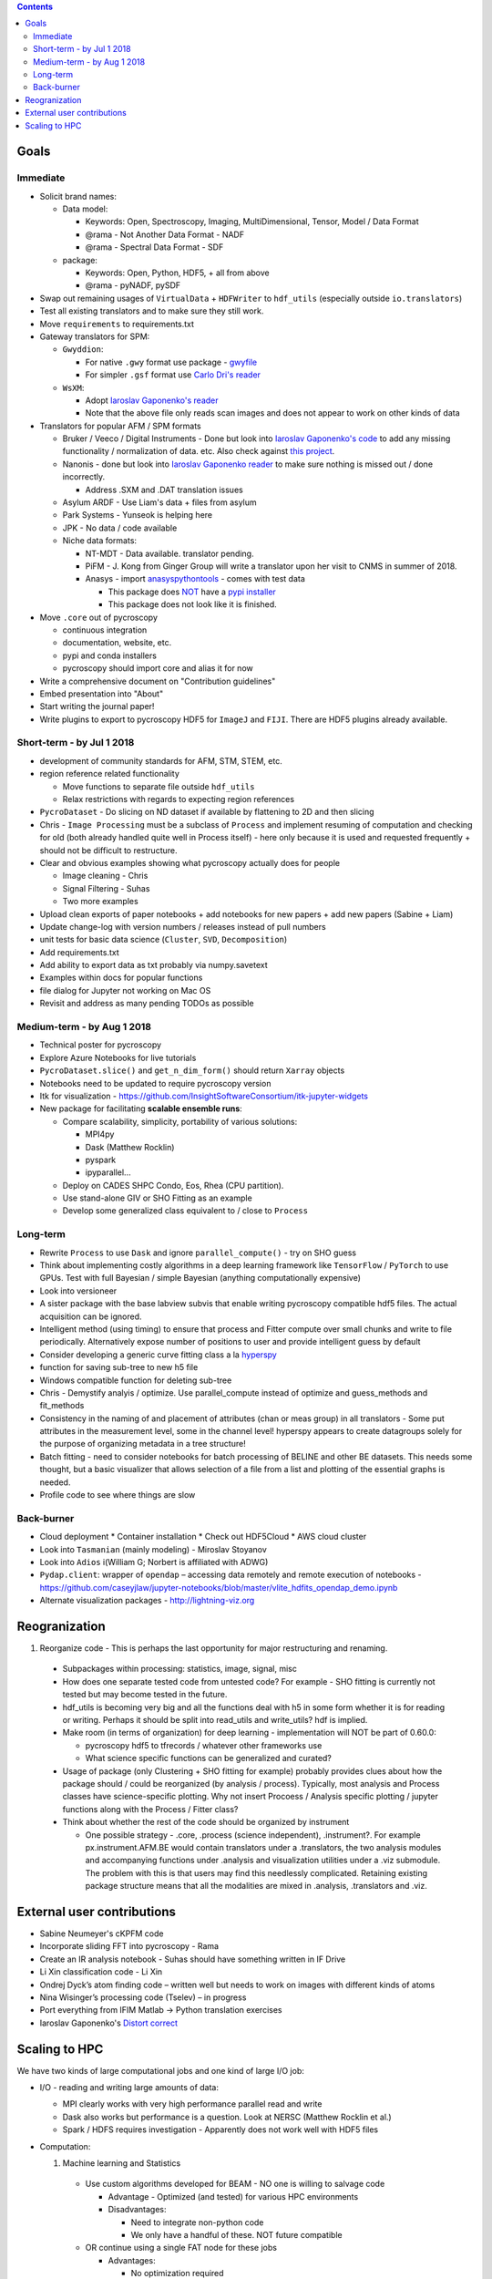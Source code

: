 .. contents::

Goals
-------

Immediate
~~~~~~~~~
* Solicit brand names:

  * Data model:

    * Keywords: Open, Spectroscopy, Imaging, MultiDimensional, Tensor, Model / Data Format
    * @rama - Not Another Data Format - NADF
    * @rama - Spectral Data Format - SDF
  * package:

    * Keywords: Open, Python, HDF5, + all from above
    * @rama - pyNADF, pySDF
* Swap out remaining usages of ``VirtualData`` + ``HDFWriter`` to ``hdf_utils`` (especially outside ``io.translators``)
* Test all existing translators and to make sure they still work.
* Move ``requirements`` to requirements.txt
* Gateway translators for SPM:

  * ``Gwyddion``:

    * For native ``.gwy`` format use package - `gwyfile <https://github.com/tuxu/gwyfile>`_
    * For simpler ``.gsf`` format use `Carlo Dri's reader <https://gist.github.com/carlodri/66c471498e6b52caf213>`_
  * ``WsXM``:

    * Adopt `Iaroslav Gaponenko's reader <https://github.com/paruch-group/distortcorrect/blob/master/afm/filereader/readWSxM.py>`_
    * Note that the above file only reads scan images and does not appear to work on other kinds of data

* Translators for popular AFM / SPM formats

  * Bruker / Veeco / Digital Instruments - Done but look into `Iaroslav Gaponenko's code <https://github.com/paruch-group/distortcorrect/blob/master/afm/filereader/readNanoscope.py>`_
    to add any missing functionality / normalization of data. etc. Also check against `this project <https://github.com/nikhartman/nanoscope>`_.
  * Nanonis - done but look into `Iaroslav Gaponenko reader <https://github.com/paruch-group/distortcorrect/blob/master/afm/filereader/nanonisFileReader.py>`_
    to make sure nothing is missed out / done incorrectly.

    * Address .SXM and .DAT translation issues
  * Asylum ARDF - Use Liam's data + files from asylum
  * Park Systems - Yunseok is helping here
  * JPK - No data / code available
  * Niche data formats:

    * NT-MDT - Data available. translator pending.
    * PiFM - J. Kong from Ginger Group will write a translator upon her visit to CNMS in summer of 2018.
    * Anasys - import `anasyspythontools <https://github.com/AnasysInstruments/anasys-python-tools>`_ - comes with test data

      * This package does `NOT <https://pypi.org/search/?q=anasyspythontools>`_ have a `pypi installer <https://github.com/AnasysInstruments/anasys-python-tools/issues/2>`_
      * This package does not look like it is finished.

* Move ``.core`` out of pycroscopy

  * continuous integration
  * documentation, website, etc.
  * pypi and conda installers
  * pycroscopy should import core and alias it for now
* Write a comprehensive document on "Contribution guidelines"
* Embed presentation into "About"
* Start writing the journal paper!
* Write plugins to export to pycroscopy HDF5 for ``ImageJ`` and ``FIJI``. There are HDF5 plugins already available.

Short-term - by Jul 1 2018
~~~~~~~~~~~~~~~~~~~~~~~~~~~

* development of community standards for AFM, STM, STEM, etc.
* region reference related functionality

  * Move functions to separate file outside ``hdf_utils``
  * Relax restrictions with regards to expecting region references
* ``PycroDataset`` - Do slicing on ND dataset if available by flattening to 2D and then slicing
* Chris - ``Image Processing`` must be a subclass of ``Process`` and implement resuming of computation and checking for old (both already handled quite well in Process itself) - here only because it is used and requested frequently + should not be difficult to restructure.
* Clear and obvious examples showing what pycroscopy actually does for people

  * Image cleaning - Chris
  * Signal Filtering - Suhas
  * Two more examples
* Upload clean exports of paper notebooks + add notebooks for new papers + add new papers (Sabine + Liam)
* Update change-log with version numbers / releases instead of pull numbers
* unit tests for basic data science (``Cluster``, ``SVD``, ``Decomposition``)
* Add requirements.txt
* Add ability to export data as txt probably via numpy.savetext
* Examples within docs for popular functions
* file dialog for Jupyter not working on Mac OS
* Revisit and address as many pending TODOs as possible

Medium-term - by Aug 1 2018
~~~~~~~~~~~~~~~~~~~~~~~~~~~~
* Technical poster for pycroscopy
* Explore Azure Notebooks for live tutorials
* ``PycroDataset.slice()`` and ``get_n_dim_form()`` should return ``Xarray`` objects
* Notebooks need to be updated to require pycroscopy version
* Itk for visualization - https://github.com/InsightSoftwareConsortium/itk-jupyter-widgets
* New package for facilitating **scalable ensemble runs**:

  * Compare scalability, simplicity, portability of various solutions:
    
    * MPI4py
    * Dask (Matthew Rocklin)
    * pyspark
    * ipyparallel... 
  * Deploy on CADES SHPC Condo, Eos, Rhea (CPU partition).
  * Use stand-alone GIV or SHO Fitting as an example
  * Develop some generalized class equivalent to / close to ``Process``

Long-term
~~~~~~~~~~
* Rewrite ``Process`` to use ``Dask`` and ignore ``parallel_compute()`` - try on SHO guess
* Think about implementing costly algorithms in a deep learning framework like ``TensorFlow`` / ``PyTorch`` to use GPUs. Test with full Bayesian / simple Bayesian (anything computationally expensive)
* Look into versioneer
* A sister package with the base labview subvis that enable writing pycroscopy compatible hdf5 files. The actual acquisition can be ignored.
* Intelligent method (using timing) to ensure that process and Fitter compute over small chunks and write to file periodically. Alternatively expose number of positions to user and provide intelligent guess by default
* Consider developing a generic curve fitting class a la `hyperspy <http://nbviewer.jupyter.org/github/hyperspy/hyperspy-demos/blob/master/Fitting_tutorial.ipynb>`_
* function for saving sub-tree to new h5 file
* Windows compatible function for deleting sub-tree
* Chris - Demystify analyis / optimize. Use parallel_compute instead of optimize and guess_methods and fit_methods
* Consistency in the naming of and placement of attributes (chan or meas group) in all translators - Some put attributes in the measurement level, some in the channel level! hyperspy appears to create datagroups solely for the purpose of organizing metadata in a tree structure!
* Batch fitting - need to consider notebooks for batch processing of BELINE and other BE datasets. This needs some thought, but a basic visualizer that allows selection of a file from a list and plotting of the essential graphs is needed.
* Profile code to see where things are slow

Back-burner
~~~~~~~~~~~~
* Cloud deployment
  * Container installation
  * Check out HDF5Cloud
  * AWS cloud cluster
* Look into ``Tasmanian`` (mainly modeling) - Miroslav Stoyanov
* Look into ``Adios`` i(William G; Norbert is affiliated with ADWG)
* ``Pydap.client``: wrapper of ``opendap`` – accessing data remotely and remote execution of notebooks - https://github.com/caseyjlaw/jupyter-notebooks/blob/master/vlite_hdfits_opendap_demo.ipynb
* Alternate visualization packages - http://lightning-viz.org

Reogranization
---------------

1.  Reorganize code - This is perhaps the last opportunity for major restructuring and renaming.

  * Subpackages within processing: statistics, image, signal, misc
  * How does one separate tested code from untested code? For example - SHO fitting is currently not tested but may become tested in the future.
  * hdf_utils is becoming very big and all the functions deal with h5 in some form whether it is for reading or writing. Perhaps it should be split into read_utils and write_utils? hdf is implied.
  * Make room (in terms of organization) for deep learning - implementation will NOT be part of 0.60.0:

    * pycroscopy hdf5 to tfrecords / whatever other frameworks use
    * What science specific functions can be generalized and curated?
  * Usage of package (only Clustering + SHO fitting for example) probably provides clues about how the package should / could be reorganized (by analysis / process). Typically, most analysis and Process classes have science-specific plotting. Why not insert Procoess / Analysis specific plotting / jupyter functions along with the Process / Fitter class?
  * Think about whether the rest of the code should be organized by instrument

    * One possible strategy - .core, .process (science independent), .instrument?. For example px.instrument.AFM.BE would contain translators under a .translators, the two analysis modules and accompanying functions under .analysis and visualization utilities under a .viz submodule. The problem with this is that users may find this needlessly complicated. Retaining existing package structure means that all the modalities are mixed in .analysis, .translators and .viz.

External user contributions
----------------------------
* Sabine Neumeyer's cKPFM code
* Incorporate sliding FFT into pycroscopy - Rama
* Create an IR analysis notebook - Suhas should have something written in IF Drive
* Li Xin classification code - Li Xin
* Ondrej Dyck’s atom finding code – written well but needs to work on images with different kinds of atoms
* Nina Wisinger’s processing code (Tselev) – in progress
* Port everything from IFIM Matlab -> Python translation exercises
* Iaroslav Gaponenko's `Distort correct <https://github.com/paruch-group/distortcorrect>`_

Scaling to HPC
--------------
We have two kinds of large computational jobs and one kind of large I/O job:

* I/O - reading and writing large amounts of data:

  * MPI clearly works with very high performance parallel read and write
  * Dask also works but performance is a question. Look at NERSC (Matthew Rocklin et al.)
  * Spark / HDFS requires investigation - Apparently does not work well with HDF5 files

* Computation:

  1. Machine learning and Statistics

    * Use custom algorithms developed for BEAM - NO one is willing to salvage code

      * Advantage - Optimized (and tested) for various HPC environments
      * Disadvantages:

        * Need to integrate non-python code
        * We only have a handful of these. NOT future compatible

    * OR continue using a single FAT node for these jobs

      * Advantages:

        * No optimization required
        * Continue using the same scikit learn packages
      * Disadvantage - Is not optimized for HPC

    * OR use pbdR / write pbdPy (wrappers around pbdR)

      * Advantages:

        * Already optimized / mature project
        * In-house project (good support)
      * Disadvantages:

        * Dependant on pbdR for implementing new algorithms

  2. Embarrasingly parallel analysis / processing. Can be scaled using:

    * Dask - An inplace replacement of multiprocessing will work on laptops and clusters. More elegant and easier to write and maintain compared to MPI at the cost of efficiency

      * simple dask netcdf example: http://matthewrocklin.com/blog/work/2016/02/26/dask-distributed-part-3
    * MPI - Need alternatives to Optimize / Process classes - Best efficiency but a pain to implement
    * Spark?
    * ipyParallel?
